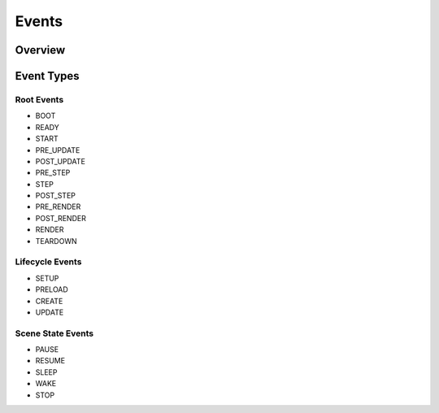 Events
======

Overview
--------

Event Types
-----------

Root Events
~~~~~~~~~~~
- BOOT
- READY
- START
- PRE_UPDATE
- POST_UPDATE
- PRE_STEP
- STEP
- POST_STEP
- PRE_RENDER
- POST_RENDER
- RENDER
- TEARDOWN

Lifecycle Events
~~~~~~~~~~~~~~~~
- SETUP
- PRELOAD
- CREATE
- UPDATE

Scene State Events
~~~~~~~~~~~~~~~~~~
- PAUSE
- RESUME
- SLEEP
- WAKE
- STOP

